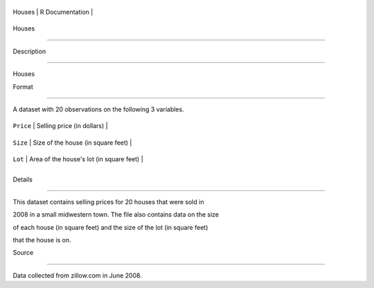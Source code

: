 +----------+-------------------+
| Houses   | R Documentation   |
+----------+-------------------+

Houses
------

Description
~~~~~~~~~~~

Houses

Format
~~~~~~

A dataset with 20 observations on the following 3 variables.

+-------------+--------------------------------------------+
| ``Price``   | Selling price (in dollars)                 |
+-------------+--------------------------------------------+
| ``Size``    | Size of the house (in square feet)         |
+-------------+--------------------------------------------+
| ``Lot``     | Area of the house's lot (in square feet)   |
+-------------+--------------------------------------------+
+-------------+--------------------------------------------+

Details
~~~~~~~

This dataset contains selling prices for 20 houses that were sold in
2008 in a small midwestern town. The file also contains data on the size
of each house (in square feet) and the size of the lot (in square feet)
that the house is on.

Source
~~~~~~

Data collected from zillow.com in June 2008.
